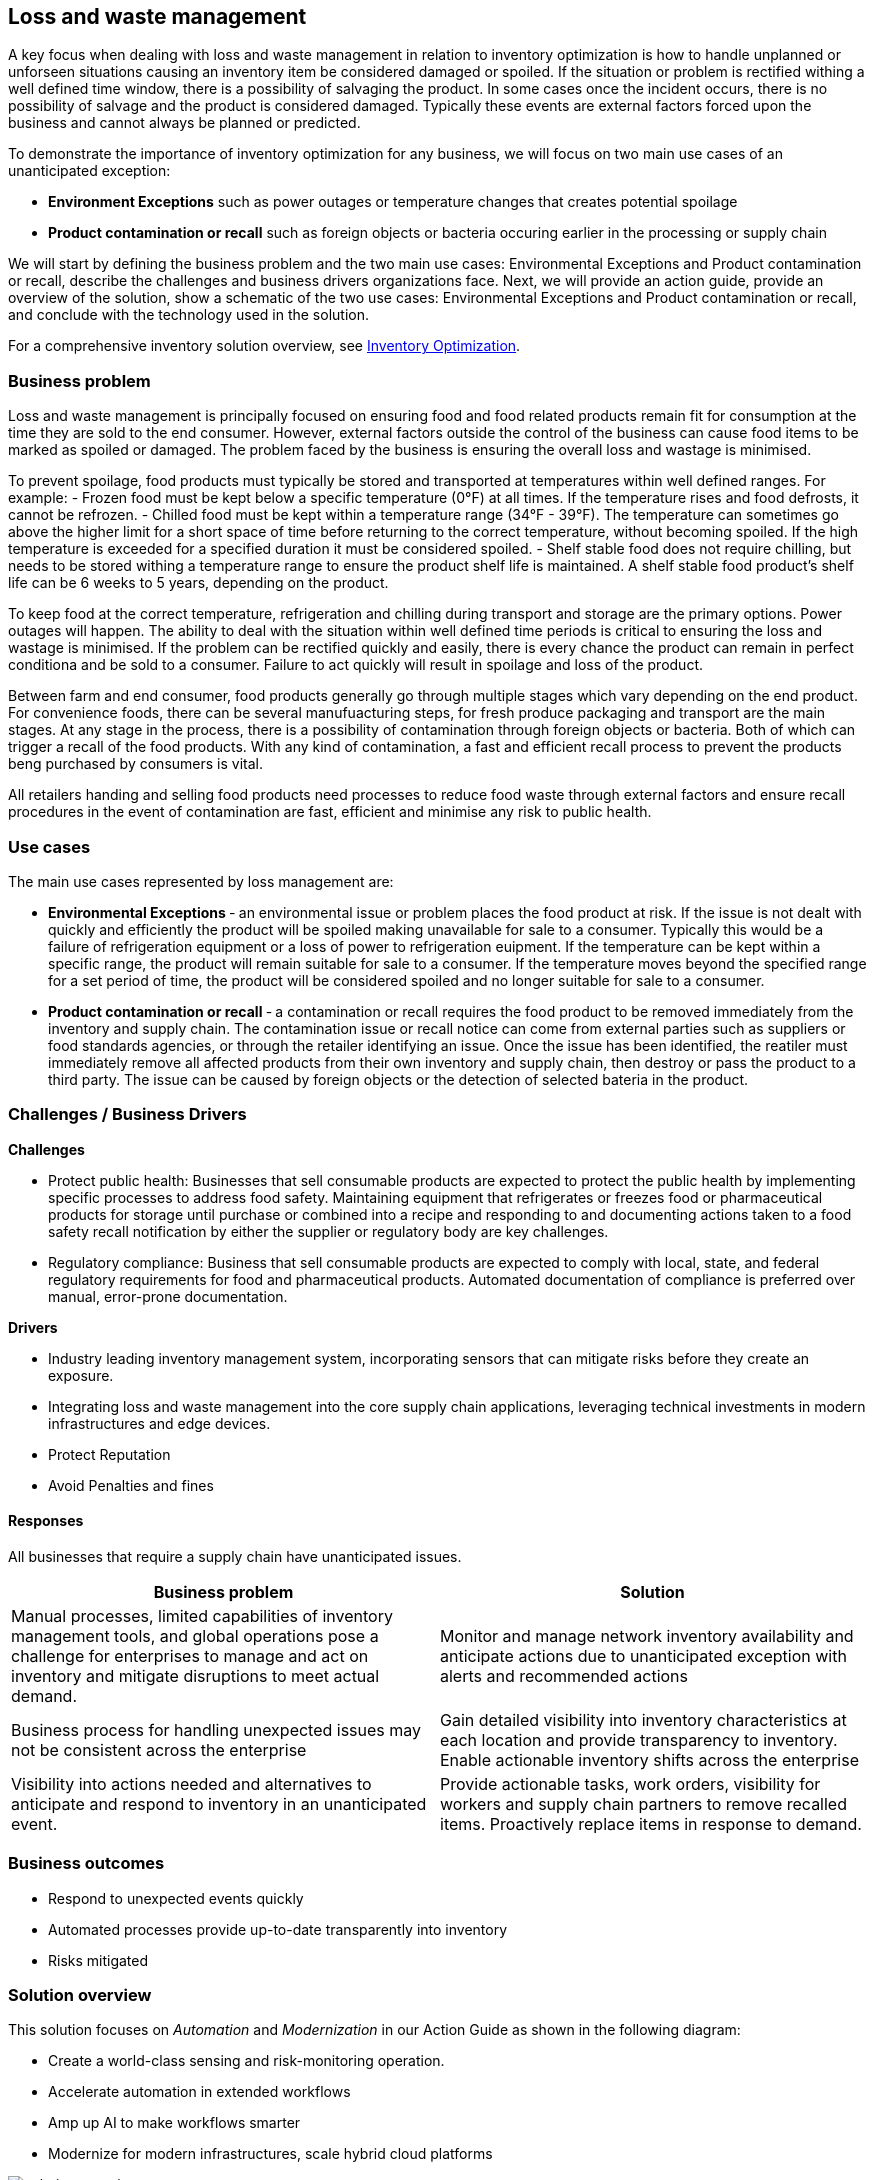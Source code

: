 == Loss and waste management

A key focus when dealing with loss and waste management in relation to
inventory optimization is how to handle unplanned or unforseen
situations causing an inventory item be considered damaged or spoiled.
If the situation or problem is rectified withing a well defined time
window, there is a possibility of salvaging the product. In some cases
once the incident occurs, there is no possibility of salvage and the
product is considered damaged. Typically these events are external
factors forced upon the business and cannot always be planned or
predicted.

To demonstrate the importance of inventory optimization for any
business, we will focus on two main use cases of an unanticipated
exception:

* *Environment Exceptions* such as power outages or temperature changes
that creates potential spoilage
* *Product contamination or recall* such as foreign objects or bacteria
occuring earlier in the processing or supply chain

We will start by defining the business problem and the two main use
cases: Environmental Exceptions and Product contamination or recall,
describe the challenges and business drivers organizations face. Next,
we will provide an action guide, provide an overview of the solution,
show a schematic of the two use cases: Environmental Exceptions and
Product contamination or recall, and conclude with the technology used
in the solution.

For a comprehensive inventory solution overview, see
link:./supplychain.md[Inventory Optimization].

=== Business problem

Loss and waste management is principally focused on ensuring food and
food related products remain fit for consumption at the time they are
sold to the end consumer. However, external factors outside the control
of the business can cause food items to be marked as spoiled or damaged.
The problem faced by the business is ensuring the overall loss and
wastage is minimised.

To prevent spoilage, food products must typically be stored and
transported at temperatures within well defined ranges. For example: -
Frozen food must be kept below a specific temperature (0°F) at all
times. If the temperature rises and food defrosts, it cannot be
refrozen. - Chilled food must be kept within a temperature range (34°F -
39°F). The temperature can sometimes go above the higher limit for a
short space of time before returning to the correct temperature, without
becoming spoiled. If the high temperature is exceeded for a specified
duration it must be considered spoiled. - Shelf stable food does not
require chilling, but needs to be stored withing a temperature range to
ensure the product shelf life is maintained. A shelf stable food
product’s shelf life can be 6 weeks to 5 years, depending on the
product.

To keep food at the correct temperature, refrigeration and chilling
during transport and storage are the primary options. Power outages will
happen. The ability to deal with the situation within well defined time
periods is critical to ensuring the loss and wastage is minimised. If
the problem can be rectified quickly and easily, there is every chance
the product can remain in perfect conditiona and be sold to a consumer.
Failure to act quickly will result in spoilage and loss of the product.

Between farm and end consumer, food products generally go through
multiple stages which vary depending on the end product. For convenience
foods, there can be several manufuacturing steps, for fresh produce
packaging and transport are the main stages. At any stage in the
process, there is a possibility of contamination through foreign objects
or bacteria. Both of which can trigger a recall of the food products.
With any kind of contamination, a fast and efficient recall process to
prevent the products beng purchased by consumers is vital.

All retailers handing and selling food products need processes to reduce
food waste through external factors and ensure recall procedures in the
event of contamination are fast, efficient and minimise any risk to
public health.

=== Use cases

The main use cases represented by loss management are:

* *Environmental Exceptions* ‐ an environmental issue or problem places
the food product at risk. If the issue is not dealt with quickly and
efficiently the product will be spoiled making unavailable for sale to a
consumer. Typically this would be a failure of refrigeration equipment
or a loss of power to refrigeration euipment. If the temperature can be
kept within a specific range, the product will remain suitable for sale
to a consumer. If the temperature moves beyond the specified range for a
set period of time, the product will be considered spoiled and no longer
suitable for sale to a consumer.
* *Product contamination or recall* ‐ a contamination or recall requires
the food product to be removed immediately from the inventory and supply
chain. The contamination issue or recall notice can come from external
parties such as suppliers or food standards agencies, or through the
retailer identifying an issue. Once the issue has been identified, the
reatiler must immediately remove all affected products from their own
inventory and supply chain, then destroy or pass the product to a third
party. The issue can be caused by foreign objects or the detection of
selected bateria in the product.

=== Challenges / Business Drivers

*Challenges*

* Protect public health: Businesses that sell consumable products are
expected to protect the public health by implementing specific processes
to address food safety. Maintaining equipment that refrigerates or
freezes food or pharmaceutical products for storage until purchase or
combined into a recipe and responding to and documenting actions taken
to a food safety recall notification by either the supplier or
regulatory body are key challenges.
* Regulatory compliance: Business that sell consumable products are
expected to comply with local, state, and federal regulatory
requirements for food and pharmaceutical products. Automated
documentation of compliance is preferred over manual, error-prone
documentation.

*Drivers*

* Industry leading inventory management system, incorporating sensors
that can mitigate risks before they create an exposure.
* Integrating loss and waste management into the core supply chain
applications, leveraging technical investments in modern infrastructures
and edge devices.
* Protect Reputation
* Avoid Penalties and fines

==== Responses

All businesses that require a supply chain have unanticipated issues.

[width="100%",cols="50%,50%",options="header",]
|===
|Business problem |Solution
|Manual processes, limited capabilities of inventory management tools,
and global operations pose a challenge for enterprises to manage and act
on inventory and mitigate disruptions to meet actual demand. |Monitor
and manage network inventory availability and anticipate actions due to
unanticipated exception with alerts and recommended actions

|Business process for handling unexpected issues may not be consistent
across the enterprise |Gain detailed visibility into inventory
characteristics at each location and provide transparency to inventory.
Enable actionable inventory shifts across the enterprise

|Visibility into actions needed and alternatives to anticipate and
respond to inventory in an unanticipated event. |Provide actionable
tasks, work orders, visibility for workers and supply chain partners to
remove recalled items. Proactively replace items in response to demand.
|===

=== Business outcomes

* Respond to unexpected events quickly
* Automated processes provide up-to-date transparently into inventory
* Risks mitigated

=== Solution overview

This solution focuses on _Automation_ and _Modernization_ in our Action
Guide as shown in the following diagram:

* Create a world-class sensing and risk-monitoring operation.
* Accelerate automation in extended workflows
* Amp up AI to make workflows smarter
* Modernize for modern infrastructures, scale hybrid cloud platforms

image::./images/intro-marketectures/lossmanagement-marketing-slide.png[solution overview]

The solution uses the following technologies, which can be grouped into
three main categories as shown in the following diagram:

* Core application systems. Often customer-provided technologies, such
as order management, facilities management. These systems can be
stand-alone applications, on premises and cloud services, databases.
* Foundational infrastructure. The Red Hat/IBM solution is built on
RedHat OpenShift. Data is routed through API management. Events are
routed through Business Automation tools such as Business Automation
Workshop.
* Inventory Optimization platform

=== Summary video
video::yXgTskqtsoE[youtube]

=== Solution principles

*True end-to-end visibility*. Remove data silos and create a unified
view across supply chain data with a standard data platform.
Personalized dashboards and insights provide a 360-degreee view of KPIs
and significant events.

*Manage by exception*. Detect, display, and prioritize work tasks in
real time. This allows clients to sense and react to issues quickly
while managing risks and disruptions in a supply chain proactively.

*Intelligent workflows*. Actionable workflows can be customized to meet
unique requirements and process steps required to automate actions
within source transactional systems. Make informed decisions with a
supply chain virtual assistant that provides responses to issues based
on a client’s supply chain data using natural language search.

=== Environment Exception

The following diagram shows the schematic for the understock use case.


image::./images/schematic-diagrams/lossmanagement-environmentexception-sd.png[environmental exception schematic]

Food Loss - Environmental Exception steps:

Environmental event detected (e.g. Temperature out of range or loss of
power)

Notification sent to Supply Risk Management via API Management service

Inventory Control Tower notified of risk

Inventory Control Tower triggers process to manage issue

Inventory Controller notified and action determined

Update process with Inventory Controller decision

Remediation

Inventory analysis notified to determine remediation

Facilities personel notified to take remediation action

Update Inventory Control Tower

=== Contamination/Recall

The following diagram shows the schematic for the contamination recall
use case.

Food Loss - Contamination recall steps:

image::./images/schematic-diagrams/lossmanagement-recall-sd.png[recall schematic]

External notification of food safety event

Notification sent to Supply Intelligence & Inventory Analysis via API
Management service

Determine scope

Determine if supply affected

Determine which locations received affected product

Notify Inventory Control Tower

Inventory Control Tower processes event data and starts remedediation
action

Colleague remediates inventory and counts, then removes product from
inventory

Remediation

Inventory updated

Apply financial reimbursement. Generate new order

=== Technology

The following technology was chosen for this solution:

https://www.redhat.com/en/technologies/cloud-computing/openshift?intcmp=7013a00000318EWAAY[_Red
Hat OpenShift_] Kubernetes offering, the hybrid platform offering allow
deployment across data centers, private and public clouds as it brings
choices and flexible for hosting system and services.

https://www.redhat.com/en/technologies/management/ansible?intcmp=7013a00000318EWAAY[_Red Hat
Ansible Automation Platform_] operate, scale and delegate automate IT
services, track changes an update inventory, prevent configuration drift
and integrated with ITSM.

https://access.redhat.com/documentation/en-us/red_hat_openshift_api_management/1/guide/53dfb804-2038-4545-b917-2cb01a09ef98?intcmp=7013a00000318EWAAY[_Red
Hat OpenShift API Management_] is a managed API traffic control and
program management service to secure, manage, and monitor APIs at every
stage of the development lifecycle.

https://www.redhat.com/en/getting-started-devops?intcmp=7013a00000318EWAAY[_Red Hat OpenShift
DevOps_] represents an approach to culture, automation and platform
design intended to deliver increased business value and responsiveness
through rapid, high-quality service delivery. DevOps means linking
legacy apps with newer cloud-native apps and infrastructure. A DevOps
developer can link legacy apps with newer cloud-native apps and
infrastructure.

https://www.ibm.com/products/business-automation-workflow[_Business
Automation Workflow_] automate business processes, case work, task
automation with Robotic Process Automation (RPA) and Intelligent
Automation such as conversation intelligence.

https://www.ibm.com/products/supply-chain-intelligence-suite[_IBM Supply
Chain Control Tower_] provides actionable visibility to orchestrate your
end-to-end supply chain network, identify and understand the impact of
external events to predict disruptions, and take actions based on
recommendations to mitigate the upstream and downstream effects.

https://www.ibm.com/products/intelligent-promising[_IBM Sterling
Intelligent Promising_] provides shoppers with greater certainty, choice
and transparency across their buying journey. It includes:

* https://www.ibm.com/products/fulfillment-optimizer[_IBM Sterling
Fulfillment Optimizer with Watson_] to determine the best location from
which to fulfill an order, based on business rules, cost factors, and
current inventory levels and placement
* https://www.ibm.com/products/inventory-visibility[_Sterling Inventory
Visibility_] to processes inventory supply and demand activity to
provide accurate and real-time global visibility across selling
channels.

https://www.ibm.com/products/planning-analytics[_IBM Planning Analytics
with Watson_] streamlines and integrates financial and operational
planning across the enterprise.

[width="100%",cols="25%,25%,25%,25%",options="header",]
|===
|Use Case |The Problem |The Solution |The Benefits and Implications
|Automated processes |Manual input and follow up |Business automation
provides a systematic way to notifications, documentation of
notifications, and creation of work orders. |Actions follow a consistent
business process and can be easily updated as needs change

|Damaged or potential issues products |Facilities issues can immediately
impact product liability, lead to lost revenue and decreased brand /
retailer loyalty. |Control Tower monitors inventory connections to
multiple core application systems foster visibility, create items in the
work queue when revenue is at risk. When drilling down on the item,
users can see where they have available inventory and receive
recommendations about how much inventory can and should be ordered for
replacement based on demand. |Action can be taken directly from the
Control Tower user interface. Product situations are efficiently managed
and OOS are avoided with minimal human intervention.

|API Management |Separation of systems, control and monitoring of
access, providing consistent user authentication and security between
platforms |API Manages the access and permissions required for data
between systems. |Improved security, monitoring of frequency of access
between systems

|Supply intelligence, inventory analysis |Avoid discarding items not
included in recall, contamination Provide alternative products that can
be substituted. Determine alternative locations or steps to stage
product |Supply intelligence and inventory analytics provides record of
product details, visibility into substitute products, - visibility of
item locations, suggested remediation steps |Supplies can be immediately
removed from sale, substitute product offered, steps to ship unaffected
products as needed based on actual demand

|Colleage and partner engagement |Quick sharing data between enterprise
silos and to partners who can provide solutions |Visibility into recall
issues |
|===

=== Action Guide

From a high-level perspective, there are several main steps your
organization can take to drive innovation and move toward a digital
supply chain:

* Automation
* Systainability
* Modernization

[width="100%",cols="34%,33%,33%",options="header",]
|===
| |Actionable Step |Implementation details
|Automation |Create a world-class sensing and risk-monitoring operation
|Leveraging IOT/Edge devices, implement the ability to detect abnormal
variations in temperature, power, water, machinery, and transportation
to quickly react and correct.

|Automation |Accelerate automation in extended workflows |Business
automation provides a systematic way to notifications, documentation of
notifications, and creation of work orders.

|Automation |Amp up AI to make workflows smarter |For Damaged or
potential issues products, Control Tower monitors inventory connections
to multiple core application systems foster visibility, create items in
the work queue when revenue is at risk. When drilling down on the item,
users can see where they have available inventory and receive
recommendations about how much inventory can and should be ordered for
replacement based on demand.

|Modernization |Modernization for modern infrastructures, scale hybrid
cloud platforms |The decision for a future, Kubernetes-based enterprise
platform is defining the standards for development, deployment and
operations tools and processes for years to come and thus represents a
foundational decision point.
|===

=== Similar use cases

See:

* link:./perfectorder.md[Inventory management]
* link:./demandrisk.md[Demand risk]
* link:./timeliness.md[Product timeliness]
* link:./intelligentorder.md[Intelligent order]
* link:./sustainablesupplychain.md[Sustainable supply chain]

For a comprehensive supply chain overview, see
https://www.redhat.com/architect/portfolio/detail/36[Supply Chain Optimization].


== Contributors

* Mike Lee, IBM
* Iain Boyle, Red Hat
* Bruce Kyle, IBM
* Mahesh Dodani, IBM
* Thalia Hooker, Red Hat
* Jeric Saez, IBM
* Lee Carbonell, IBM
* James Stewart, IBM
* Lee Carbonell, IBM


== Download diagrams
View and download all of the diagrams above on our open source tooling site.
--
https://www.redhat.com/architect/portfolio/tool/index.html?#gitlab.com/osspa/portfolio-architecture-examples/-/raw/main/diagrams/supplychain.drawio[[Open Diagrams]]
--


== Provide feedback
You can offer to help correct or enhance this architecture by filing an https://gitlab.com/osspa/portfolio-architecture-examples/-/blob/main/demandrisk.adoc[issue or submitting a merge request against this Portfolio Architecture product in our GitLab repositories].

